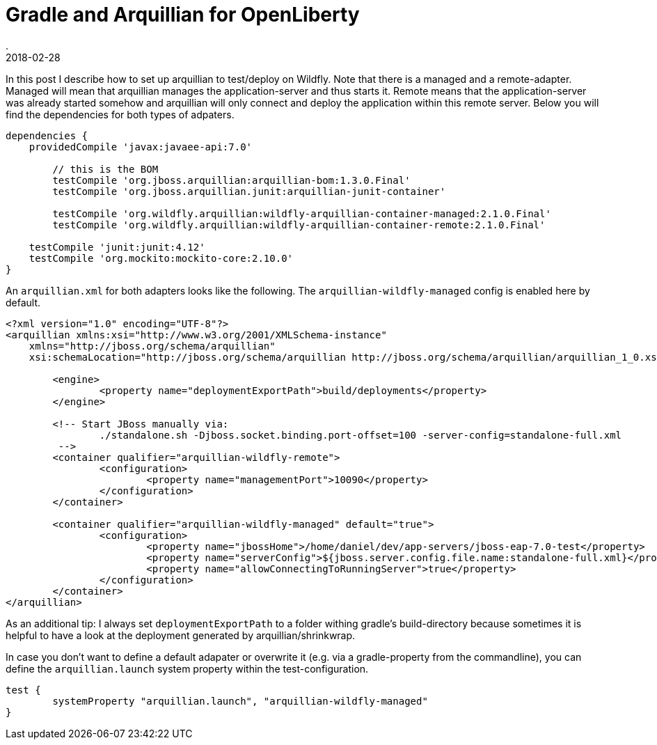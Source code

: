 = Gradle and Arquillian for OpenLiberty
.
2018-02-28
:jbake-type: post
:jbake-tags: gradle wildfly arquillian
:jbake-status: published

In this post I describe how to set up arquillian to test/deploy on Wildfly.
Note that there is a managed and a remote-adapter.
Managed will mean that arquillian manages the application-server and thus starts it.
Remote means that the application-server was already started somehow and arquillian will only connect and deploy the application within this remote server.
Below you will find the dependencies for both types of adpaters.

[source, groovy]
----
dependencies {
    providedCompile 'javax:javaee-api:7.0'

	// this is the BOM
	testCompile 'org.jboss.arquillian:arquillian-bom:1.3.0.Final'
	testCompile 'org.jboss.arquillian.junit:arquillian-junit-container'
	
	testCompile 'org.wildfly.arquillian:wildfly-arquillian-container-managed:2.1.0.Final'
	testCompile 'org.wildfly.arquillian:wildfly-arquillian-container-remote:2.1.0.Final'

    testCompile 'junit:junit:4.12'
    testCompile 'org.mockito:mockito-core:2.10.0'
}
----

An `arquillian.xml` for both adapters looks like the following. The `arquillian-wildfly-managed` config is enabled here by default.

[source, xml]
----
<?xml version="1.0" encoding="UTF-8"?>
<arquillian xmlns:xsi="http://www.w3.org/2001/XMLSchema-instance"
    xmlns="http://jboss.org/schema/arquillian"
    xsi:schemaLocation="http://jboss.org/schema/arquillian http://jboss.org/schema/arquillian/arquillian_1_0.xsd">

	<engine>
		<property name="deploymentExportPath">build/deployments</property>
	</engine>

	<!-- Start JBoss manually via:
		./standalone.sh -Djboss.socket.binding.port-offset=100 -server-config=standalone-full.xml
	 -->
	<container qualifier="arquillian-wildfly-remote">
		<configuration>
			<property name="managementPort">10090</property>
		</configuration>
	</container>

	<container qualifier="arquillian-wildfly-managed" default="true">
		<configuration>
			<property name="jbossHome">/home/daniel/dev/app-servers/jboss-eap-7.0-test</property>
			<property name="serverConfig">${jboss.server.config.file.name:standalone-full.xml}</property>
			<property name="allowConnectingToRunningServer">true</property>
		</configuration>
	</container>
</arquillian>
----

As an additional tip: I always set `deploymentExportPath` to a folder withing gradle's build-directory because sometimes it is helpful to have a look at the deployment generated by arquillian/shrinkwrap.

In case you don't want to define a default adapater or overwrite it (e.g. via a gradle-property from the commandline), you can define the `arquillian.launch` system property within the test-configuration.

----
test {
	systemProperty "arquillian.launch", "arquillian-wildfly-managed"
}
----
